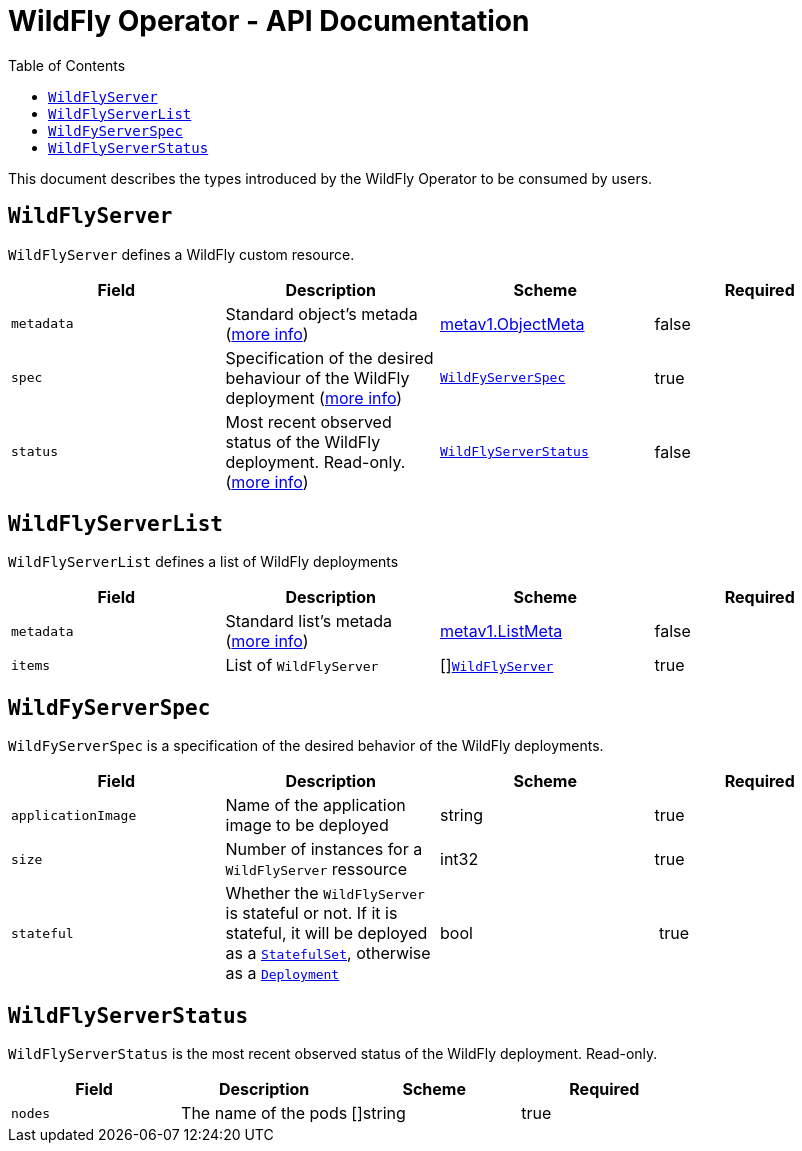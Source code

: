= WildFly Operator - API Documentation
:toc:               left

This document describes the types introduced by the WildFly Operator to be consumed by users.

[[wildflyserver]]
## `WildFlyServer`

`WildFlyServer` defines a WildFly custom resource.

[options="header,footer"]
|=======================
| Field  | Description |Scheme| Required
| `metadata` | Standard object’s metada (https://github.com/kubernetes/community/blob/master/contributors/devel/api-conventions.md#metadata[more info]) | https://kubernetes.io/docs/reference/generated/kubernetes-api/v1.11/#objectmeta-v1-meta[metav1.ObjectMeta] | false
| `spec` | Specification of the desired behaviour of the WildFly deployment (https://github.com/kubernetes/community/blob/master/contributors/devel/sig-architecture/api-conventions.md#spec-and-status[more info]) | <<wildflyserverspec>> | true
| `status` | Most recent observed status of the WildFly deployment. Read-only. (https://github.com/kubernetes/community/blob/master/contributors/devel/sig-architecture/api-conventions.md#spec-and-status#spec-and-status[more info]) | <<wildflyserverstatus>> | false |
|=======================

[[wildflyservelist]]
## `WildFlyServerList`

`WildFlyServerList` defines a list of WildFly deployments

[options="header,footer"]
|=======================
| Field  | Description |Scheme| Required
| `metadata` | Standard list's metada (https://github.com/kubernetes/community/blob/master/contributors/devel/api-conventions.md#metadata[more info]) | https://kubernetes.io/docs/reference/generated/kubernetes-api/v1.11/#listmeta-v1-meta[metav1.ListMeta] | false
| `items` | List of `WildFlyServer` | []<<wildflyserver>> | true
|=======================


[[wildflyserverspec]]
## `WildFyServerSpec`

`WildFyServerSpec` is a specification of the desired behavior of the WildFly deployments.

[options="header,footer"]
|=======================
| Field  | Description |Scheme| Required
| `applicationImage` | Name of the application image to be deployed | string | true
| `size` | Number of instances for a `WildFlyServer` ressource | int32 | true
| `stateful` | Whether the `WildFlyServer` is stateful or not. If it is stateful, it will be deployed as a https://kubernetes.io/docs/reference/generated/kubernetes-api/v1.11/#replicaset-v1-apps[`StatefulSet`], otherwise as a https://kubernetes.io/docs/reference/generated/kubernetes-api/v1.11/#deployment-v1beta1-apps[`Deployment`] | bool | true
|=======================


[[wildflyserverstatus]]
## `WildFlyServerStatus`

`WildFlyServerStatus` is the most recent observed status of the WildFly deployment. Read-only.

[options="header,footer"]
|=======================
| Field  | Description |Scheme| Required
| `nodes` | The name of the pods | []string | true
|=======================